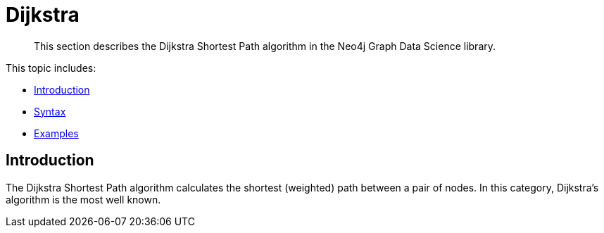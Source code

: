 [[algorithms-dijkstra]]
= Dijkstra
//:entity: node
//:result: component ID
:algorithm: Dijkstra

[abstract]
--
This section describes the Dijkstra Shortest Path algorithm in the Neo4j Graph Data Science library.
--

This topic includes:

* <<algorithms-dijkstra-intro, Introduction>>
* <<algorithms-dijkstra-syntax, Syntax>>
* <<algorithms-dijkstra-examples, Examples>>


[[algorithms-dijkstra-intro]]
== Introduction

The Dijkstra Shortest Path algorithm calculates the shortest (weighted) path between a pair of nodes.
In this category, Dijkstra's algorithm is the most well known.

[[algorithms-dijkstra-syntax]]
[[algorithms-dijkstra-examples]]

